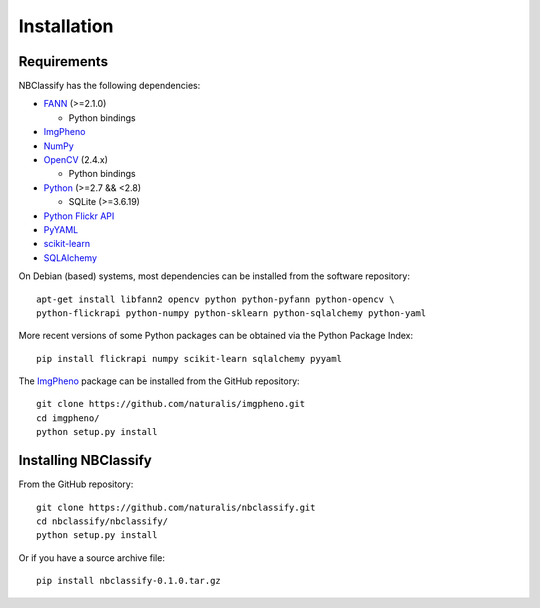Installation
============

Requirements
------------

NBClassify has the following dependencies:

* FANN_ (>=2.1.0)

  * Python bindings

* ImgPheno_

* NumPy_

* OpenCV_ (2.4.x)

  * Python bindings

* Python_ (>=2.7 && <2.8)

  * SQLite (>=3.6.19)

* `Python Flickr API`_

* PyYAML_

* scikit-learn_

* SQLAlchemy_

On Debian (based) systems, most dependencies can be installed from the
software repository::

    apt-get install libfann2 opencv python python-pyfann python-opencv \
    python-flickrapi python-numpy python-sklearn python-sqlalchemy python-yaml

More recent versions of some Python packages can be obtained via the Python
Package Index::

    pip install flickrapi numpy scikit-learn sqlalchemy pyyaml

The ImgPheno_ package can be installed from the GitHub repository::

    git clone https://github.com/naturalis/imgpheno.git
    cd imgpheno/
    python setup.py install

Installing NBClassify
---------------------

From the GitHub repository::

    git clone https://github.com/naturalis/nbclassify.git
    cd nbclassify/nbclassify/
    python setup.py install

Or if you have a source archive file::

    pip install nbclassify-0.1.0.tar.gz


.. _ImgPheno: https://github.com/naturalis/imgpheno
.. _FANN: http://leenissen.dk/fann/wp/
.. _NumPy: http://www.numpy.org/
.. _OpenCV: http://opencv.org/
.. _Python: https://www.python.org/
.. _`Python Flickr API`: https://pypi.python.org/pypi/flickrapi
.. _PyYAML: https://pypi.python.org/pypi/PyYAML
.. _scikit-learn: http://scikit-learn.org
.. _SQLAlchemy: http://www.sqlalchemy.org/
